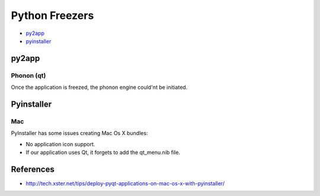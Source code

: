 Python Freezers
===============

.. TODO writte an introduction and look for more alternatives

- py2app_
- pyinstaller_


py2app
------

Phonon (qt)
+++++++++++

Once the application is freezed, the phonon engine could'nt be initiated.


Pyinstaller
-----------

Mac
+++

PyInstaller has some issues creating Mac Os X bundles:

- No application icon support.
- If our application uses Qt, it forgets to add the qt_menu.nib file.


References
----------

- http://tech.xster.net/tips/deploy-pyqt-applications-on-mac-os-x-with-pyinstaller/
